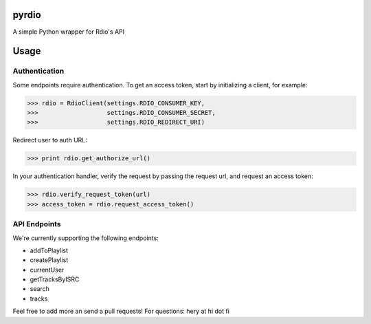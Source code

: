 pyrdio
======

A simple Python wrapper for Rdio's API

Usage
=====

Authentication
--------------

Some endpoints require authentication.
To get an access token, start by initializing a client, for example:

.. code-block:: python

    >>> rdio = RdioClient(settings.RDIO_CONSUMER_KEY,
    >>>                   settings.RDIO_CONSUMER_SECRET,
    >>>                   settings.RDIO_REDIRECT_URI)

Redirect user to auth URL:

.. code-block:: python

    >>> print rdio.get_authorize_url()

In your authentication handler, verify the request by passing the request url, and request an access token:

.. code-block:: python

    >>> rdio.verify_request_token(url)
    >>> access_token = rdio.request_access_token()

API Endpoints
-------------

We're currently supporting the following endpoints:

-  addToPlaylist
-  createPlaylist
-  currentUser
-  getTracksByISRC
-  search
-  tracks

Feel free to add more an send a pull requests!
For questions: hery at hi dot fi

